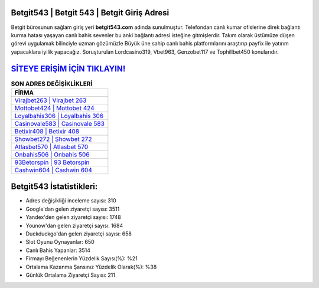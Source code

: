 ﻿Betgit543 | Betgit 543 | Betgit Giriş Adresi
===================================

.. image:: images/betgit-giris.jpg
   :width: 600
   
Betgit bürosunun sağlam giriş yeri **betgit543.com** adında sunulmuştur. Telefondan canlı kumar ofislerine direk bağlantı kurma hatası yaşayan canlı bahis sevenler bu anki bağlantı adresi isteğine gitmişlerdir. Takım olarak üstümüze düşen görevi uygulamak bilinciyle uzman gözümüzle Büyük üne sahip  canlı bahis platformlarını araştırıp payfix ile yatırım yapacaklara iyilik yapacağız. Soruşturulan Lordcasino319, Vbet963, Genzobet117 ve Tophillbet450 konularıdır.

`SİTEYE ERİŞİM İÇİN TIKLAYIN! <https://uclck.me/gonow>`_
==============

.. list-table:: **SON ADRES DEĞİŞİKLİKLERİ**
   :widths: 100
   :header-rows: 1

   * - FİRMA
   * - `Virajbet263 | Virajbet 263 <virajbet263-virajbet-263-virajbet-giris-adresi.html>`_
   * - `Mottobet424 | Mottobet 424 <mottobet424-mottobet-424-mottobet-giris-adresi.html>`_
   * - `Loyalbahis306 | Loyalbahis 306 <loyalbahis306-loyalbahis-306-loyalbahis-giris-adresi.html>`_	 
   * - `Casinovale583 | Casinovale 583 <casinovale583-casinovale-583-casinovale-giris-adresi.html>`_	 
   * - `Betixir408 | Betixir 408 <betixir408-betixir-408-betixir-giris-adresi.html>`_ 
   * - `Showbet272 | Showbet 272 <showbet272-showbet-272-showbet-giris-adresi.html>`_
   * - `Atlasbet570 | Atlasbet 570 <atlasbet570-atlasbet-570-atlasbet-giris-adresi.html>`_	 
   * - `Onbahis506 | Onbahis 506 <onbahis506-onbahis-506-onbahis-giris-adresi.html>`_
   * - `93Betorspin | 93 Betorspin <93betorspin-93-betorspin-betorspin-giris-adresi.html>`_
   * - `Cashwin604 | Cashwin 604 <cashwin604-cashwin-604-cashwin-giris-adresi.html>`_
	 
Betgit543 İstatistikleri:
===================================	 
* Adres değişikliği inceleme sayısı: 310
* Google'dan gelen ziyaretçi sayısı: 3511
* Yandex'den gelen ziyaretçi sayısı: 1748
* Younow'dan gelen ziyaretçi sayısı: 1684
* Duckduckgo'dan gelen ziyaretçi sayısı: 658
* Slot Oyunu Oynayanlar: 650
* Canlı Bahis Yapanlar: 3514
* Firmayı Beğenenlerin Yüzdelik Sayısı(%): %21
* Ortalama Kazanma Şansınız Yüzdelik Olarak(%): %38
* Günlük Ortalama Ziyaretçi Sayısı: 211
